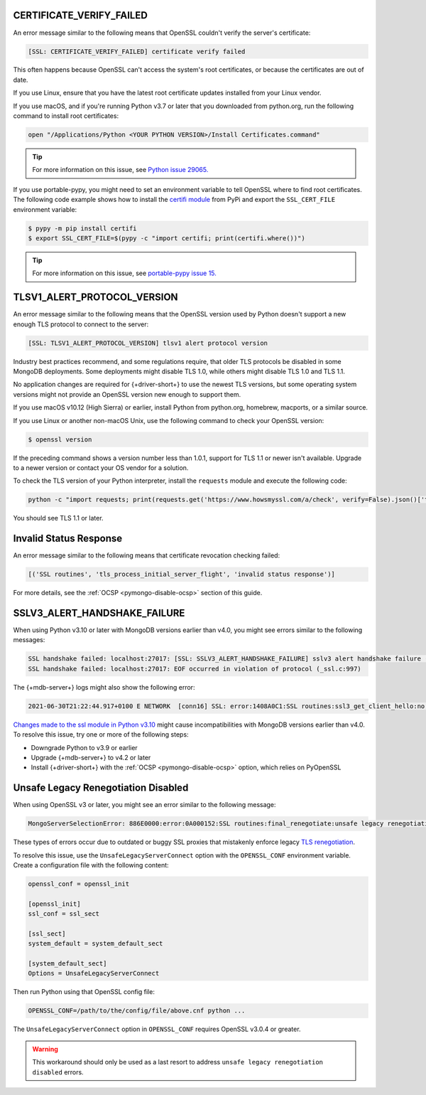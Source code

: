CERTIFICATE_VERIFY_FAILED
~~~~~~~~~~~~~~~~~~~~~~~~~

An error message similar to the following means that OpenSSL couldn't verify the
server's certificate:

.. code-block:: python

   [SSL: CERTIFICATE_VERIFY_FAILED] certificate verify failed

This often happens because OpenSSL can't access the system's
root certificates, or because the certificates are out of date.

If you use Linux, ensure that you have the latest root certificate updates installed
from your Linux vendor.

If you use macOS, and if you're running Python v3.7 or later that you downloaded
from python.org, run the following command to install
root certificates:

.. code-block:: python

   open "/Applications/Python <YOUR PYTHON VERSION>/Install Certificates.command"

.. tip::
   
   For more information on this issue, see
   `Python issue 29065. <https://bugs.python.org/issue29065#msg283984>`__ 

If you use portable-pypy, you might need to set an environment
variable  to tell
OpenSSL where to find root certificates.
The following code example shows how to install the
`certifi module <https://pypi.org/project/certifi/>`__ from PyPi and
export the ``SSL_CERT_FILE`` environment variable:

.. code-block:: python

   $ pypy -m pip install certifi
   $ export SSL_CERT_FILE=$(pypy -c "import certifi; print(certifi.where())")

.. tip::
   
   For more information on this issue, see
   `portable-pypy issue 15. <https://github.com/squeaky-pl/portable-pypy/issues/15>`__ 

TLSV1_ALERT_PROTOCOL_VERSION
~~~~~~~~~~~~~~~~~~~~~~~~~~~~

An error message similar to the following means that the OpenSSL
version used by Python doesn't support a new enough TLS protocol to connect
to the server:

.. code-block:: python

   [SSL: TLSV1_ALERT_PROTOCOL_VERSION] tlsv1 alert protocol version

Industry best practices recommend, and some regulations require, that older
TLS protocols be disabled in some MongoDB deployments. Some deployments might
disable TLS 1.0, while others might disable TLS 1.0 and TLS 1.1.

No application changes are required for {+driver-short+} to use the newest TLS
versions, but some operating system versions might not provide an OpenSSL version new
enough to support them.

If you use macOS v10.12 (High Sierra) or earlier, install Python from python.org,
homebrew, macports, or a similar source.

If you use Linux or another non-macOS Unix, use the following command to check your OpenSSL
version:

.. code-block:: sh

   $ openssl version

If the preceding command shows a version number less than 1.0.1,
support for TLS 1.1 or newer isn't available.
Upgrade to a newer version or contact your OS vendor for a solution.

To check the TLS version of your Python interpreter, install the ``requests`` module and
execute the following code:

.. code-block:: sh

   python -c "import requests; print(requests.get('https://www.howsmyssl.com/a/check', verify=False).json()['tls_version'])"

You should see TLS 1.1 or later.

Invalid Status Response
~~~~~~~~~~~~~~~~~~~~~~~

An error message similar to the following means that certificate
revocation checking failed:

.. code-block:: python

   [('SSL routines', 'tls_process_initial_server_flight', 'invalid status response')]

For more details, see the :ref:`OCSP <pymongo-disable-ocsp>` section of this guide.

SSLV3_ALERT_HANDSHAKE_FAILURE
~~~~~~~~~~~~~~~~~~~~~~~~~~~~~

When using Python v3.10 or later with MongoDB versions earlier than v4.0, you might
see errors similar to the following messages:

.. code-block:: python

   SSL handshake failed: localhost:27017: [SSL: SSLV3_ALERT_HANDSHAKE_FAILURE] sslv3 alert handshake failure (_ssl.c:997)
   SSL handshake failed: localhost:27017: EOF occurred in violation of protocol (_ssl.c:997)

The {+mdb-server+} logs might also show the following error:

.. code-block:: python

   2021-06-30T21:22:44.917+0100 E NETWORK  [conn16] SSL: error:1408A0C1:SSL routines:ssl3_get_client_hello:no shared cipher

`Changes made to the ssl module in Python v3.10
<https://docs.python.org/3/whatsnew/3.10.html#ssl>`__ might cause incompatibilities
with MongoDB versions earlier than v4.0. To resolve this issue, try one or more of the
following steps:

- Downgrade Python to v3.9 or earlier
- Upgrade {+mdb-server+} to v4.2 or later
- Install {+driver-short+} with the :ref:`OCSP <pymongo-disable-ocsp>` option, which relies on PyOpenSSL

Unsafe Legacy Renegotiation Disabled
~~~~~~~~~~~~~~~~~~~~~~~~~~~~~~~~~~~~

When using OpenSSL v3 or later, you might see an error similar to the following
message:

.. code-block:: python

   MongoServerSelectionError: 886E0000:error:0A000152:SSL routines:final_renegotiate:unsafe legacy renegotiation disabled:c:\ws\deps\openssl\openssl\ssl\statem\extensions.c:922:

These types of errors occur due to outdated or buggy SSL proxies that mistakenly
enforce legacy `TLS renegotiation <https://www.ibm.com/docs/en/i/7.3?topic=settings-renegotiation>`__. 

To resolve this issue, use the ``UnsafeLegacyServerConnect`` option with the 
``OPENSSL_CONF`` environment variable. Create a configuration
file with the following content:

.. code-block:: shell

   openssl_conf = openssl_init

   [openssl_init]
   ssl_conf = ssl_sect

   [ssl_sect]
   system_default = system_default_sect

   [system_default_sect]
   Options = UnsafeLegacyServerConnect

Then run Python using that OpenSSL config file:

.. code-block:: shell

   OPENSSL_CONF=/path/to/the/config/file/above.cnf python ...

The ``UnsafeLegacyServerConnect`` option in ``OPENSSL_CONF`` requires OpenSSL v3.0.4 
or greater.

.. warning::

   This workaround should only be used as a last resort to address ``unsafe legacy 
   renegotiation disabled`` errors.
